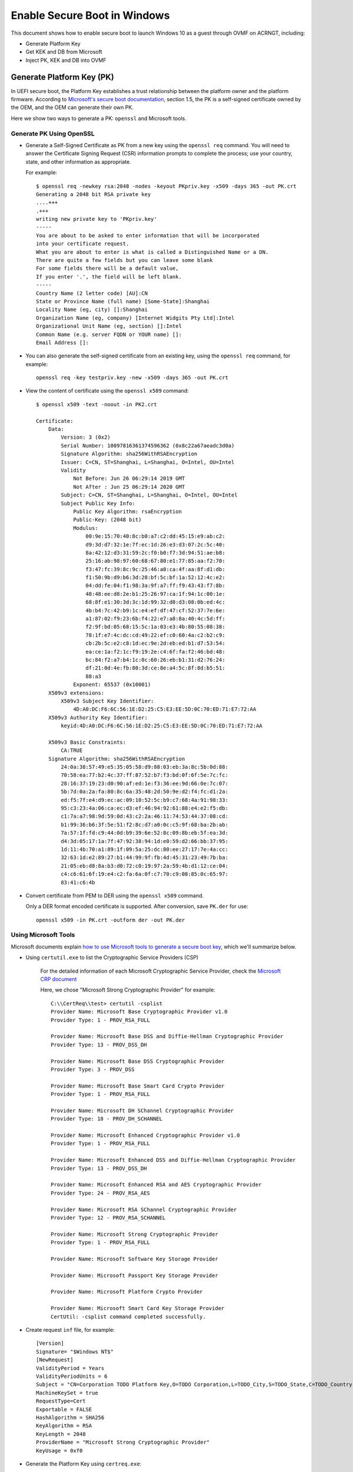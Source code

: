 .. _how-to-enable-secure-boot-for-windows:

Enable Secure Boot in Windows
#############################

This document shows how to enable secure boot to launch Windows 10
as a guest through OVMF on ACRNGT, including:

-  Generate Platform Key
-  Get KEK and DB from Microsoft
-  Inject PK, KEK and DB into OVMF

Generate Platform Key (PK)
**************************

In UEFI secure boot, the Platform Key establishes a trust relationship
between the platform owner and the platform firmware. According to
`Microsoft's secure boot documentation
<https://docs.microsoft.com/en-us/windows-hardware/manufacture/desktop/windows-secure-boot-key-creation-and-management-guidance>`_,
section 1.5, the PK is a self-signed certificate owned by the OEM, and
the OEM can generate their own PK.

Here we show two ways to generate a PK: ``openssl`` and Microsoft tools.

Generate PK Using OpenSSL
=========================

- Generate a Self-Signed Certificate as PK from a new key using the
  ``openssl req`` command.  You will need to answer the
  Certificate Signing Request (CSR) information prompts to complete the
  process; use your country, state, and other information as appropriate.

  For example::

     $ openssl req -newkey rsa:2048 -nodes -keyout PKpriv.key -x509 -days 365 -out PK.crt
     Generating a 2048 bit RSA private key
     ....+++
     .+++
     writing new private key to 'PKpriv.key'
     -----
     You are about to be asked to enter information that will be incorporated
     into your certificate request.
     What you are about to enter is what is called a Distinguished Name or a DN.
     There are quite a few fields but you can leave some blank
     For some fields there will be a default value,
     If you enter '.', the field will be left blank.
     -----
     Country Name (2 letter code) [AU]:CN
     State or Province Name (full name) [Some-State]:Shanghai
     Locality Name (eg, city) []:Shanghai
     Organization Name (eg, company) [Internet Widgits Pty Ltd]:Intel
     Organizational Unit Name (eg, section) []:Intel
     Common Name (e.g. server FQDN or YOUR name) []:
     Email Address []:

- You can also generate the self-signed certificate from an existing
  key, using the ``openssl req`` command, for example::

     openssl req -key testpriv.key -new -x509 -days 365 -out PK.crt

- View the content of certificate using the ``openssl x509`` command::

     $ openssl x509 -text -noout -in PK2.crt

     Certificate:
         Data:
             Version: 3 (0x2)
             Serial Number: 10097816361374596362 (0x8c22a67aeadc3d0a)
             Signature Algorithm: sha256WithRSAEncryption
             Issuer: C=CN, ST=Shanghai, L=Shanghai, O=Intel, OU=Intel
             Validity
                 Not Before: Jun 26 06:29:14 2019 GMT
                 Not After : Jun 25 06:29:14 2020 GMT
             Subject: C=CN, ST=Shanghai, L=Shanghai, O=Intel, OU=Intel
             Subject Public Key Info:
                 Public Key Algorithm: rsaEncryption
                 Public-Key: (2048 bit)
                 Modulus:
                     00:9e:15:70:40:8c:b0:a7:c2:dd:45:15:e9:ab:c2:
                     d9:3d:d7:32:1e:7f:ec:1d:26:e3:d3:07:2c:5c:40:
                     8a:42:12:d3:31:59:2c:f0:b0:f7:3d:94:51:ae:b8:
                     25:16:ab:98:97:60:68:67:80:e1:77:85:aa:f2:70:
                     f3:47:fc:39:8c:9c:25:46:a8:ca:4f:aa:8f:d1:db:
                     f1:50:9b:d9:b6:3d:28:bf:5c:bf:1a:52:12:4c:e2:
                     04:dd:fe:04:f1:98:3a:9f:a7:ff:f9:43:43:f7:8b:
                     48:48:ee:d8:2e:b1:25:26:97:ca:1f:94:1c:00:1e:
                     68:8f:e1:30:3d:3c:1d:99:32:d0:d3:08:0b:ed:4c:
                     4b:b4:7c:42:b9:1c:e4:ef:df:47:cf:52:37:7e:6e:
                     a1:87:02:f9:23:6b:f4:22:e7:a8:8a:40:4c:5d:ff:
                     f2:9f:bd:05:68:15:5c:1a:03:e3:4b:80:55:08:38:
                     78:1f:e7:4c:dc:cd:49:22:ef:c0:60:4a:c2:b2:c9:
                     cb:2b:5c:e2:c8:1d:ec:9e:2d:eb:ed:b1:d7:53:54:
                     ea:ce:1a:f2:1c:f9:19:2e:c4:6f:fa:f2:46:bd:48:
                     bc:84:f2:a7:b4:1c:0c:60:26:eb:b1:31:d2:76:24:
                     df:21:0d:4e:fb:80:3d:ce:8e:a4:5c:8f:8d:b5:51:
                     88:a3
                 Exponent: 65537 (0x10001)
         X509v3 extensions:
             X509v3 Subject Key Identifier:
                 4D:A0:DC:F6:6C:56:1E:D2:25:C5:E3:EE:5D:0C:70:ED:71:E7:72:AA
         X509v3 Authority Key Identifier:
             keyid:4D:A0:DC:F6:6C:56:1E:D2:25:C5:E3:EE:5D:0C:70:ED:71:E7:72:AA

         X509v3 Basic Constraints:
             CA:TRUE
         Signature Algorithm: sha256WithRSAEncryption
             24:0a:38:57:49:e5:35:05:58:d9:88:03:eb:3a:8c:5b:0d:88:
             70:58:ea:77:b2:4c:37:ff:87:52:b7:f3:bd:0f:6f:5e:7c:fc:
             28:16:37:19:23:d0:90:af:ed:1e:f3:36:ee:9d:66:0e:7c:07:
             5b:7d:0a:2a:fa:80:8c:6a:35:48:2d:50:9e:d2:f4:fc:d1:2a:
             ed:f5:7f:e4:d9:ec:ac:09:10:52:5c:b9:c7:68:4a:91:98:33:
             95:c3:23:4a:06:ca:ec:d3:ef:46:94:92:61:88:e4:e2:f5:db:
             c1:7a:a7:98:9d:59:0d:43:c2:2a:46:11:74:53:44:37:08:cd:
             b1:99:36:b6:3f:5e:51:f2:8c:d7:a0:0c:c5:9f:68:ba:2b:ab:
             7a:57:1f:fd:c9:44:0d:b9:39:6e:52:8c:09:8b:eb:5f:ea:3d:
             d4:3d:05:17:1a:7f:47:92:38:94:1d:e0:59:d2:66:bb:37:95:
             1d:11:4b:70:a1:89:1f:09:5a:25:dc:80:ee:27:17:7e:4a:cc:
             32:63:1d:e2:89:27:b1:44:99:9f:fb:4d:45:31:23:49:7b:ba:
             21:05:eb:d8:8a:b3:d0:72:c0:19:97:2a:59:4b:d1:12:ce:04:
             c4:c6:61:6f:19:e4:c2:fa:6a:0f:c7:70:c9:08:85:0c:65:97:
             83:41:c6:4b

- Convert certificate from PEM to DER using the ``openssl x509``
  command.

  Only a DER format encoded certificate is supported. After conversion, save
  ``PK.der`` for use::

     openssl x509 -in PK.crt -outform der -out PK.der

Using Microsoft Tools
=====================

Microsoft documents explain `how to use Microsoft tools to generate a secure boot key
<https://docs.microsoft.com/en-us/windows-hardware/manufacture/desktop/secure-boot-key-generation-and-signing-using-hsm--example>`_,
which we'll summarize below.

- Using ``certutil.exe`` to list the Cryptographic Service Providers
  (CSP)

   For the detailed information of each Microsoft Cryptographic Service
   Provider, check the `Microsoft CRP document
   <https://docs.microsoft.com/en-us/windows/desktop/seccrypto/microsoft-cryptographic-service-providers>`_

   Here, we chose "Microsoft Strong Cryptographic Provider" for example::

      C:\\CertReq\\test> certutil -csplist
      Provider Name: Microsoft Base Cryptographic Provider v1.0
      Provider Type: 1 - PROV_RSA_FULL

      Provider Name: Microsoft Base DSS and Diffie-Hellman Cryptographic Provider
      Provider Type: 13 - PROV_DSS_DH

      Provider Name: Microsoft Base DSS Cryptographic Provider
      Provider Type: 3 - PROV_DSS

      Provider Name: Microsoft Base Smart Card Crypto Provider
      Provider Type: 1 - PROV_RSA_FULL

      Provider Name: Microsoft DH SChannel Cryptographic Provider
      Provider Type: 18 - PROV_DH_SCHANNEL

      Provider Name: Microsoft Enhanced Cryptographic Provider v1.0
      Provider Type: 1 - PROV_RSA_FULL

      Provider Name: Microsoft Enhanced DSS and Diffie-Hellman Cryptographic Provider
      Provider Type: 13 - PROV_DSS_DH

      Provider Name: Microsoft Enhanced RSA and AES Cryptographic Provider
      Provider Type: 24 - PROV_RSA_AES

      Provider Name: Microsoft RSA SChannel Cryptographic Provider
      Provider Type: 12 - PROV_RSA_SCHANNEL

      Provider Name: Microsoft Strong Cryptographic Provider
      Provider Type: 1 - PROV_RSA_FULL

      Provider Name: Microsoft Software Key Storage Provider

      Provider Name: Microsoft Passport Key Storage Provider

      Provider Name: Microsoft Platform Crypto Provider

      Provider Name: Microsoft Smart Card Key Storage Provider
      CertUtil: -csplist command completed successfully.

- Create request ``inf`` file, for example::

    [Version]
    Signature= "$Windows NT$"
    [NewRequest]
    ValidityPeriod = Years
    ValidityPeriodUnits = 6
    Subject = "CN=Corporation TODO Platform Key,O=TODO Corporation,L=TODO_City,S=TODO_State,C=TODO_Country"
    MachineKeySet = true
    RequestType=Cert
    Exportable = FALSE
    HashAlgorithm = SHA256
    KeyAlgorithm = RSA
    KeyLength = 2048
    ProviderName = "Microsoft Strong Cryptographic Provider"
    KeyUsage = 0xf0

- Generate the Platform Key using ``certreq.exe``::

   C:\WINDOWS\system32>certreq.exe -v -new -binary request.inf PKtestDER.cer
   Cert: 4 -> 4
   Years: 6 -> 6
   Installed Certificate:
   Serial Number: 285c6f1ec39cc186495f8e55fa053593
   Subject: CN=Intel Platform Key, O=Intel, L=Shanghai, S=Shanghai, C=CN
   NotBefore: 3/30/2021 10:30 55.000s
   NotAfter: 3/30/2027 10:40 55.000s
   Thumbprint: 8d79139f90b9fa47200eedbc8c29039869cc4adc
   Microsoft Strong Cryptographic Provider
   c387aac7266d5db5d81da8a6aa21c703_163d773d-a567-4430-aabf-893dc207fa3d

   CertReq: Certificate Created and Installed

- Validate the Platform Key certificate has been generated correctly::

    C:\\PKtest> certutil -store -v my "3f675d4b64156f9c48ccf30793121147"
    my "Personal"
    ================ Certificate 0 ================
    X509 Certificate:
    Version: 3
    Serial Number: 3f675d4b64156f9c48ccf30793121147
    Signature Algorithm:
        Algorithm ObjectId: 1.2.840.113549.1.1.11 sha256RSA
        Algorithm Parameters:
        05 00
    Issuer:
        CN=Intel Platform Key
        O=Intel
        L=Shanghai
        S=Shanghai
        C=CN
        Name Hash(sha1): 732312795479b01208e0ade51c695eddd8f2b2d7
        Name Hash(md5): 9264adf01062b20e8fe4351369c55cc4

     NotBefore: 6/26/2019 10:40 AM
     NotAfter: 6/26/2025 10:50 AM

    Subject:
        CN=Intel Platform Key
        O=Intel
        L=Shanghai
        S=Shanghai
        C=CN
        Name Hash(sha1): 732312795479b01208e0ade51c695eddd8f2b2d7
        Name Hash(md5): 9264adf01062b20e8fe4351369c55cc4

    Public Key Algorithm:
        Algorithm ObjectId: 1.2.840.113549.1.1.1 RSA
        Algorithm Parameters:
        05 00
    Public Key Length: 2048 bits
    Public Key: UnusedBits = 0
        0000 30 82 01 0a 02 82 01 01 00 b9 72 bb ae ff 44 55
        0010 01 a5 53 6c bd b1 6e b1 32 4a e5 07 04 f9 97 41
        0020 49 a5 95 c9 77 b7 db c0 b0 0d 51 6a 17 d4 a1 91
        0030 21 8b 1c 14 8a 29 f2 45 78 c0 d3 d3 99 19 b6 de
        0040 8b cd 43 05 61 95 d1 c1 84 97 83 c7 ce 93 c7 9a
        0050 90 37 ba 9d 7a 2a d1 6b ad f6 ba da 6d 18 1a ae
        0060 ec 16 80 fe 29 4e 25 8a 2d 22 bd fb 25 02 f3 f3
        0070 ad ae 0e df 37 4b 9d e0 b1 cb b8 40 d2 ff c8 bd
        0080 6b bc 9f 61 68 be d4 33 61 01 b7 b9 ef f3 32 ee
        0090 7e b4 24 c3 68 9c 19 85 4a d6 7f e6 8b 28 81 5f
        00a0 7a 41 fa f7 0c 21 c2 10 1f df b2 89 9d 2d 1a b8
        00b0 ac 9f 09 11 c9 85 1d fb 96 00 55 95 73 d9 d5 ae
        00c0 c2 9e 10 8b c8 7d ec 6c d9 b1 15 80 50 3d 4e 25
        00d0 cb 8a d7 fc 22 27 a7 be 71 15 22 86 0e 88 e9 c0
        00e0 b6 af e6 9b 56 0a 99 6f 88 c7 4c e3 15 dc 6f 03
        00f0 8a b3 21 cc 09 df 8c 3b aa c0 2d 31 0b 39 01 13
        0100 29 e4 f4 85 8e f7 69 db 05 02 03 01 00 01
    Certificate Extensions: 2
        2.5.29.15: Flags = 1(Critical), Length = 4
        Key Usage
            Digital Signature, Non-Repudiation, Key Encipherment, Data Encipherment (f0)

        2.5.29.14: Flags = 0, Length = 16
        Subject Key Identifier
            29c42c8b73d48fb46118895ae59806eac7bf0098

    Signature Algorithm:
        Algorithm ObjectId: 1.2.840.113549.1.1.11 sha256RSA
        Algorithm Parameters:
        05 00

    Signature: UnusedBits=0
        0000 d4 89 92 e6 e1 ef 7e ce d3 c6 c2 b2 15 63 5c 68
        0010 ea 16 13 7e 90 81 e3 75 64 75 da ac 85 fc c6 3a
        0020 65 3b 60 1e 81 2d 20 58 ec b3 07 3c a3 a8 8a 57
        0030 cf 33 a2 8c 08 fe 74 2b c5 d9 e7 f2 f7 69 8d ca
        0040 68 81 33 3d 5c 25 63 60 17 51 4e 0c 1d bd de 68
        0050 07 52 c6 50 da d9 5e 5b bd 4f 33 84 0c f8 ea 61
        0060 f9 c3 00 db 78 f6 b2 4f 4e 4b 8d cf c9 0f d6 8a
        0070 5c f2 8b 87 0d a5 a5 5e ab ce ac a4 ff dd d2 aa
        0080 4c 22 8a c2 3e 23 7c de 4e 1c 18 f5 f9 a3 c1 4e
        0090 b5 1e 9a af 92 0e 20 0e 17 82 2f 0c b4 c4 a3 f1
        00a0 32 5a 0f e8 63 3e 5e 36 a2 8c ea de 02 78 58 b8
        00b0 5a 0d d3 82 e4 b1 a6 72 9a dc 4a dc 5b 93 de 3c
        00c0 2c ea b0 8d a5 6e 5c d6 c7 f8 78 ef 56 16 ed 7f
        00d0 1e a5 5b a2 35 87 41 4d 5c 9d 34 c9 5b 82 68 94
        00e0 8a 52 9c 8e 80 50 0d d7 10 34 cb 9c 96 8a b3 5e
        00f0 9c bb bd 07 b5 18 b0 ea d2 93 8f 79 e9 dd 32 7a
    Signature matches Public Key
    Root Certificate: Subject matches Issuer
    Key Id Hash(rfc-sha1): 29c42c8b73d48fb46118895ae59806eac7bf0098
    Key Id Hash(sha1): 2e442e6469555a714423002b2e0748b373a27952
    Key Id Hash(bcrypt-sha1): 66f3c2ecf18079b65d6de0b85be1786749a9eb75
    Key Id Hash(bcrypt-sha256): edd9c90796d56e97db92f506953da26c44d7e8640875c3b60e5788f4cd5f7058
    Key Id Hash(md5): 99e508cd7c5c5e2077648312097c18ab
    Key Id Hash(sha256): 3401abc0a80dc1731990b0a99a1b5c7e1e60e107a667b295ced40a2056e43ce4
    Key Id Hash(pin-sha256): 0wf9owhuRaJxiwsN4Mt8zAaXgTrp3dMJFopvr+oB1wA=
    Key Id Hash(pin-sha256-hex): d307fda3086e45a2718b0b0de0cb7ccc0697813ae9ddd309168a6fafea01d700
    Cert Hash(md5): e95f4760524981cf90bc3198e3075f44
    Cert Hash(sha1): ff2771bd5bd1f7086ab96fb9532b594ed8619c3b
    Cert Hash(sha256): 3abc3ab573d67e1fb491b2fd7e4ae0e5d9941ac7d55ee085c1d73d684891001a
    Signature Hash: 4106dbf78737c3b54009b231eb9fe00e57a1ac6c94e0d5046e9bc7a62febde85

      CERT_REQUEST_ORIGINATOR_PROP_ID(71):
        xyzzy.ccr.corp.intel.com

      CERT_KEY_PROV_INFO_PROP_ID(2):
        Key Container = 3d40ebea7d109ee93b238b96721f0e6d_4be58f30-7127-42f5-9b76-f47187495247
        Simple container name: {EA75381E-6D9B-4BDC-B6C7-5144C96507DD}
        Provider = Microsoft Strong Cryptographic Provider
        ProviderType = 1
        Flags = 20 (32)

      CRYPT_MACHINE_KEYSET -- 20 (32)
        KeySpec = 2 -- AT_SIGNATURE

      CERT_SUBJECT_PUB_KEY_BIT_LENGTH_PROP_ID(92):
        0x00000800 (2048)

      CERT_SHA1_HASH_PROP_ID(3):
        ff2771bd5bd1f7086ab96fb9532b594ed8619c3b

      CERT_SUBJECT_PUBLIC_KEY_MD5_HASH_PROP_ID(25):
        99e508cd7c5c5e2077648312097c18ab

      CERT_KEY_IDENTIFIER_PROP_ID(20):
        29c42c8b73d48fb46118895ae59806eac7bf0098

      CERT_SIGNATURE_HASH_PROP_ID(15) disallowedHash:
        4106dbf78737c3b54009b231eb9fe00e57a1ac6c94e0d5046e9bc7a62febde85

      CERT_MD5_HASH_PROP_ID(4):
        e95f4760524981cf90bc3198e3075f44

      CERT_ACCESS_STATE_PROP_ID(14):
        AccessState = 6

      CERT_ACCESS_STATE_SYSTEM_STORE_FLAG -- 2

      CERT_ACCESS_STATE_LM_SYSTEM_STORE_FLAG -- 4
        Provider = Microsoft Strong Cryptographic Provider
        ProviderType = 1
        Simple container name: {EA75381E-6D9B-4BDC-B6C7-5144C96507DD}

      RSA

      PP_KEYSTORAGE = 1

      CRYPT_SEC_DESCR -- 1

      KP_PERMISSIONS = 3b (59)

      CRYPT_ENCRYPT -- 1

      CRYPT_DECRYPT -- 2

      CRYPT_READ -- 8

      CRYPT_WRITE -- 10 (16)

      CRYPT_MAC -- 20 (32)

      D:PAI(A;;GAGR;;;BA)(A;;GAGR;;;SY)

        Allow Full Control BUILTIN\\Administrators
        Allow Full Control NT AUTHORITY\\SYSTEM

    Private key is NOT exportable
    Signature test passed
    CertUtil: -store command completed successfully.

Download KEK and DB From Microsoft
**********************************

KEK (Key Exchange Key):
  `Microsoft Corporation KEK CA 2011
  <https://go.microsoft.com/fwlink/p/?linkid=321185>`_:
  allows updates to DB and DBX.

DB (Allowed Signature database):
  `Microsoft Windows Production CA 2011
  <https://go.microsoft.com/fwlink/?LinkId=321192>`_:
  This CA in the Signature Database (DB) allows Windows to boot.

  `Microsoft Corporation UEFI CA 2011
  <https://go.microsoft.com/fwlink/p/?LinkID=321194>`_:
  Microsoft signer for third party UEFI binaries via DevCenter program.

Compile OVMF With Secure Boot Support
*************************************

.. code-block:: bash

   git clone https://github.com/projectacrn/acrn-edk2.git

   cd acrn-edk2

   git checkout -b ovmf b64fe247c434e2a4228b9804c522575804550f82

   git submodule update --init CryptoPkg/Library/OpensslLib/openssl

   source edksetup.sh
   make -C BaseTools

Edit the ``Conf/target.txt`` file and set these values::

   ACTIVE_PLATFORM = OvmfPkg/OvmfPkgX64.dsc
   TARGET_ARCH = X64
   TOOL_CHAIN_TAG = GCC5

Then continue doing the build::

   build -DFD_SIZE_2MB -DDEBUG_ON_SERIAL_PORT=TRUE -DSECURE_BOOT_ENABLE


Notes:

   -  ``source edksetup.sh``, this step is needed for compilation every time
      a shell is created.

   -  This will generate the ``fw`` section at
      ``Build/OvmfX64/DEBUG_GCC5/FV/OVMF_CODE.fd`` or
      ``Build/OvmfX64/RELEASE_GCC5/FV/OVMF_CODE.fd``

      This will also generate an empty template VARS file at
      ``Build/OvmfX64/DEBUG_GCC5/FV/OVMF_VARS.fd`` or
      ``Build/OvmfX64/RELEASE_GCC5/FV/OVMF_VARS.fd``

      Both ``OVMF_CODE.fd`` and ``OVMF_VARS.fd`` will be used later.

   -  Make sure your GCC is 5.X. GCC 6 and above is NOT supported.

.. _qemu_inject_boot_keys:

Use QEMU to Inject Secure Boot Keys Into OVMF
*********************************************

We follow the `openSUSE: UEFI Secure boot using qemu-kvm document
<https://en.opensuse.org/openSUSE:UEFI_Secure_boot_using_qemu-kvm>`_
to import PK, KEK, and DB into OVMF, Ubuntu 16.04 used.


1. Install KVM, QEMU

2. Prepare the environment

   a) Create a OVMFKeys working directory::

         mkdir OVMFKeys

   b) Copy the build out OVMF binary into OVMFKeys::

         cp edk2/Build/OvmfX64/DEBUG_GCC5/FV/OVMF_CODE.fd OVMFKeys
         cp edk2/Build/OvmfX64/DEBUG_GCC5/FV/OVMF_VARS.fd OVMFKeys

   c) copy ``OVMF_CODE_QEMU.fd`` into OVMFKeys::

         cp OVMF_CODE_QEMU.fd OVMFKeys

   d) Make a working directory for hda-contents::

         cd OVMFKeys
         mkdir hda-contents

   e) Copy PK, KEK and DB into hda-contents::

         cp PKtestDER.cer hda-contents
         cp MicCorKEKCA2011_2011-06-24.crt hda-contents
         cp MicWinProPCA2011_2011-10-19.crt hda-contents

3. Use QEMU to inject secure boot keys

   a) Run qemu-system-x86_64 to launch virtual machine::

         cd OVMFKeys
         qemu-system-x86_64 -L . \
           -drive if=pflash,format=raw,readonly,file=OVMF_CODE_QEMU.fd \
           -drive if=pflash,format=raw,file=OVMF_VARS.fd \
           -hda fat:hda-contents \
           -net none

      After booting, you can see the UEFI shell.

      .. image:: images/waag_secure_boot_image5.png
         :align: center
         :width: 600px

   b) Enter "exit" to close UEFI shell and enter UEFI configuration menu.

      .. image:: images/waag_secure_boot_image6.png
         :align: center
         :width: 600px

   c) Go to secure boot configuration (Device Manager / Secure Boot
      Configuration / Secure Boot Mode) and change from "Standard Mode"
      to "Custom Mode".

      .. image:: images/waag_secure_boot_image7.png
         :align: center
         :width: 600px

      After change to "Custom Mode", "Custom Secure Boot Options" will show
      up, click and enter.

      .. image:: images/waag_secure_boot_image8.png
         :align: center
         :width: 600px

   d) Import PK

      PK Options / Enroll PK / Enroll PK Using File: select the only one
      HD, space select ``PKtestDer.cer``. (Note: only DER format certificate is
      supported.)

      .. image:: images/waag_secure_boot_image9.png
         :align: center
         :width: 600px

      Then, select "Commit Changes and Exit", PK will be imported into
      OVMF.

   e) Import KEK

      The process is the same as import PK, bit select "KEK options" to
      inject "Microsoft Corporation KEK CA 2011".

      KEK Options / Enroll KEK / Enroll KEK Using File: select the only one
      HD, space select ``MicCorKEKCA2011_2011-06-24.crt``. Commit Changes
      and Exit.

   f) Import DB

      Use the same process to inject "Microsoft Windows Production CA 2011".

      DB Options / Enroll Signature / Enroll Signature Using File: select the
      only one HD, space select ``MicWinProPCA2011_2011-10-19.crt``. Commit
      Changes and Exit.

      Repeat the steps to inject "Microsoft Corporation UEFI CA 2011".

      DB Options / Enroll Signature / Enroll Signature Using File: select the
      only one HD, space select ``MicCorUEFCA2011_2011-06-27.crt``. Commit
      Changes and Exit.

      After import PK, KEK and DB, the secure boot state is now "Enabled".

      .. image:: images/waag_secure_boot_image10.png
         :align: center
         :width: 600px

4. Generate ``OVMF.fd`` for ACRN with the updated keys manually::

      cat /path/to/OVMF_VARS.fd /path/to/OVMF_CODE.fd > OVMF.fd

5. Update ``OVMF.fd`` into ACRNGT+OVMF+Win10 to start Windows.

Notes:

   1. According to Microsoft documentation, after enabling secure boot, the kernel
      mode driver must be signed by a trusted certification authority
      (CA). Specify the acrn-dm parameter ``--windows`` to use the Windows
      ORACLE virtio device driver. The default REDHAT virtio device driver is
      not signed and may lead to problems in the secure boot process.

   2. A cross-signed driver using a SHA-1 or SHA-256 certificate issued
      after July 29th, 2015 is not recommended for Windows 10.

   3. After enable secure boot, standard mechanisms such as kernel
      debugging and test signing will not be permitted.

   See these references for more information:

   - https://docs.microsoft.com/en-us/windows/desktop/w8cookbook/secured-boot-signing-requirements-for-kernel-mode-drivers

   - https://docs.microsoft.com/en-us/windows-hardware/drivers/dashboard/get-a-code-signing-certificate
